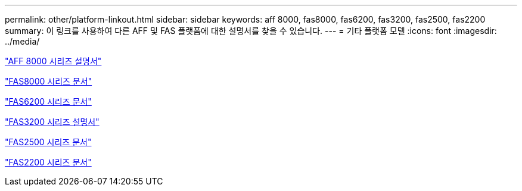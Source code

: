 ---
permalink: other/platform-linkout.html 
sidebar: sidebar 
keywords: aff 8000, fas8000, fas6200, fas3200, fas2500, fas2200 
summary: 이 링크를 사용하여 다른 AFF 및 FAS 플랫폼에 대한 설명서를 찾을 수 있습니다. 
---
= 기타 플랫폼 모델
:icons: font
:imagesdir: ../media/


link:http://mysupport.netapp.com/documentation/productlibrary/index.html?productID=62082["AFF 8000 시리즈 설명서"]

link:http://mysupport.netapp.com/documentation/productlibrary/index.html?productID=61630["FAS8000 시리즈 문서"]

link:http://mysupport.netapp.com/documentation/productlibrary/index.html?productID=30429["FAS6200 시리즈 문서"]

link:http://mysupport.netapp.com/documentation/productlibrary/index.html?productID=30425["FAS3200 시리즈 설명서"]

link:http://mysupport.netapp.com/documentation/productlibrary/index.html?productID=61617["FAS2500 시리즈 문서"]

link:https://mysupport.netapp.com/documentation/productlibrary/index.html?productID=61397["FAS2200 시리즈 문서"]
